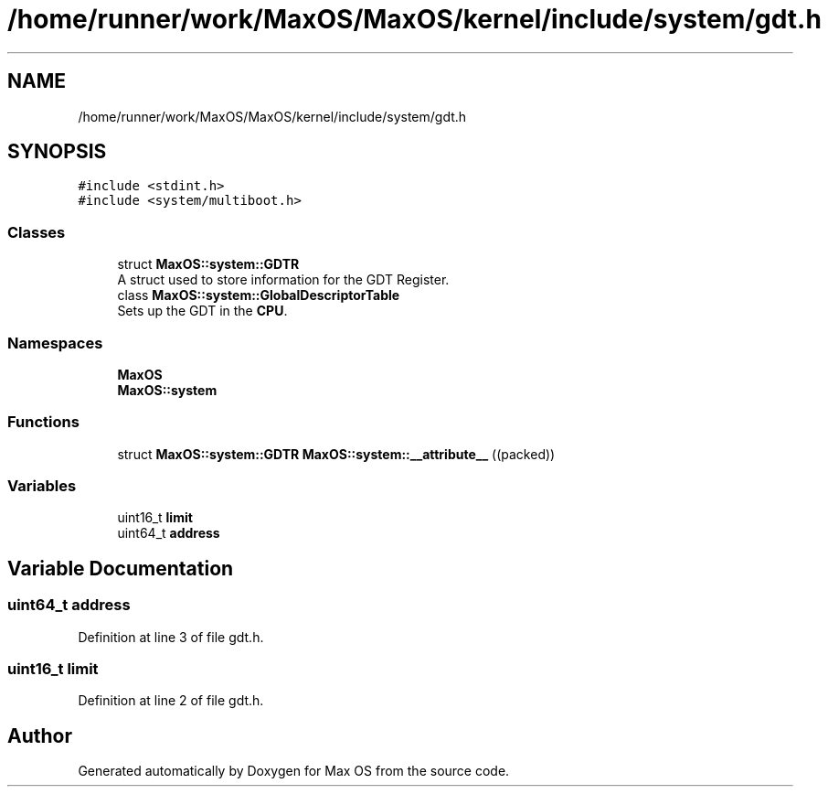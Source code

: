 .TH "/home/runner/work/MaxOS/MaxOS/kernel/include/system/gdt.h" 3 "Sat Mar 29 2025" "Version 0.1" "Max OS" \" -*- nroff -*-
.ad l
.nh
.SH NAME
/home/runner/work/MaxOS/MaxOS/kernel/include/system/gdt.h
.SH SYNOPSIS
.br
.PP
\fC#include <stdint\&.h>\fP
.br
\fC#include <system/multiboot\&.h>\fP
.br

.SS "Classes"

.in +1c
.ti -1c
.RI "struct \fBMaxOS::system::GDTR\fP"
.br
.RI "A struct used to store information for the GDT Register\&. "
.ti -1c
.RI "class \fBMaxOS::system::GlobalDescriptorTable\fP"
.br
.RI "Sets up the GDT in the \fBCPU\fP\&. "
.in -1c
.SS "Namespaces"

.in +1c
.ti -1c
.RI " \fBMaxOS\fP"
.br
.ti -1c
.RI " \fBMaxOS::system\fP"
.br
.in -1c
.SS "Functions"

.in +1c
.ti -1c
.RI "struct \fBMaxOS::system::GDTR\fP \fBMaxOS::system::__attribute__\fP ((packed))"
.br
.in -1c
.SS "Variables"

.in +1c
.ti -1c
.RI "uint16_t \fBlimit\fP"
.br
.ti -1c
.RI "uint64_t \fBaddress\fP"
.br
.in -1c
.SH "Variable Documentation"
.PP 
.SS "uint64_t address"

.PP
Definition at line 3 of file gdt\&.h\&.
.SS "uint16_t limit"

.PP
Definition at line 2 of file gdt\&.h\&.
.SH "Author"
.PP 
Generated automatically by Doxygen for Max OS from the source code\&.
